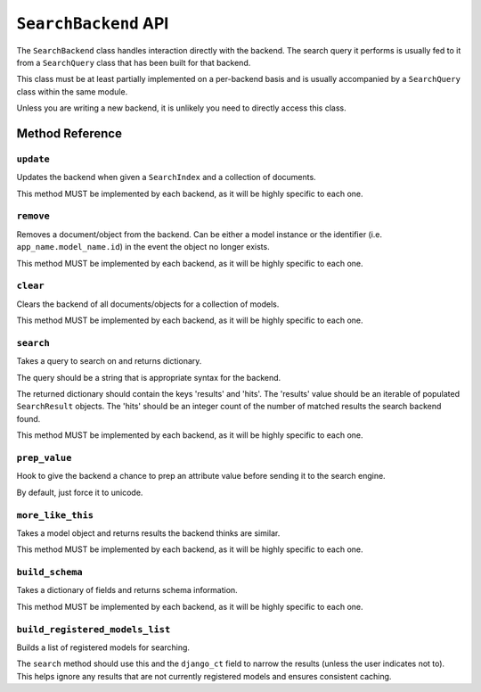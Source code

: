 .. _ref-searchbackend-api:

=====================
``SearchBackend`` API
=====================

.. class:: SearchBackend(site=None)

The ``SearchBackend`` class handles interaction directly with the backend. The
search query it performs is usually fed to it from a ``SearchQuery`` class that
has been built for that backend.

This class must be at least partially implemented on a per-backend basis and
is usually accompanied by a ``SearchQuery`` class within the same module.

Unless you are writing a new backend, it is unlikely you need to directly
access this class.


Method Reference
================

``update``
----------

.. method:: SearchBackend.update(self, index, iterable)

Updates the backend when given a ``SearchIndex`` and a collection of
documents.

This method MUST be implemented by each backend, as it will be highly
specific to each one.

``remove``
----------

.. method:: SearchBackend.remove(self, obj_or_string)

Removes a document/object from the backend. Can be either a model
instance or the identifier (i.e. ``app_name.model_name.id``) in the
event the object no longer exists.

This method MUST be implemented by each backend, as it will be highly
specific to each one.

``clear``
---------

.. method:: SearchBackend.clear(self, models=[])

Clears the backend of all documents/objects for a collection of models.

This method MUST be implemented by each backend, as it will be highly
specific to each one.

``search``
----------

.. method:: SearchBackend.search(self, query_string, sort_by=None, start_offset=0, end_offset=None, fields='', highlight=False, facets=None, date_facets=None, query_facets=None, narrow_queries=None, spelling_query=None, limit_to_registered_models=None, result_class=None, **kwargs)

Takes a query to search on and returns dictionary.

The query should be a string that is appropriate syntax for the backend.

The returned dictionary should contain the keys 'results' and 'hits'.
The 'results' value should be an iterable of populated ``SearchResult``
objects. The 'hits' should be an integer count of the number of matched
results the search backend found.

This method MUST be implemented by each backend, as it will be highly
specific to each one.

``prep_value``
--------------

.. method:: SearchBackend.prep_value(self, value)

Hook to give the backend a chance to prep an attribute value before
sending it to the search engine.

By default, just force it to unicode.

``more_like_this``
------------------

.. method:: SearchBackend.more_like_this(self, model_instance, additional_query_string=None, result_class=None)

Takes a model object and returns results the backend thinks are similar.

This method MUST be implemented by each backend, as it will be highly
specific to each one.

``build_schema``
----------------

.. method:: SearchBackend.build_schema(self, fields)

Takes a dictionary of fields and returns schema information.

This method MUST be implemented by each backend, as it will be highly
specific to each one.

``build_registered_models_list``
--------------------------------

.. method:: SearchBackend.build_registered_models_list(self)

Builds a list of registered models for searching.

The ``search`` method should use this and the ``django_ct`` field to
narrow the results (unless the user indicates not to). This helps ignore
any results that are not currently registered models and ensures
consistent caching.
